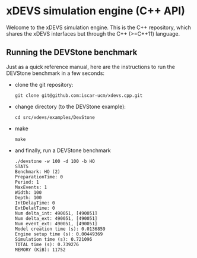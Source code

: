 * xDEVS simulation engine (C++ API)

Welcome to the xDEVS simulation engine. This is the C++ repository, which shares the xDEVS interfaces but through the C++ (>=C++11) language.

** Running the DEVStone benchmark
   
Just as a quick reference manual, here are the instructions to run the DEVStone benchmark in a few seconds:

- clone the git repository:

  #+BEGIN_SRC shell
    git clone git@github.com:iscar-ucm/xdevs.cpp.git
  #+END_SRC

- change directory (to the DEVStone example):

  #+BEGIN_SRC shell
    cd src/xdevs/examples/DevStone 
  #+END_SRC

- make

  #+BEGIN_SRC shell
    make
  #+END_SRC

- and finally, run a DEVStone benchmark

  #+BEGIN_EXAMPLE
    ./devstone -w 100 -d 100 -b HO
    STATS
    Benchmark: HO (2)
    PreparationTime: 0
    Period: 1
    MaxEvents: 1
    Width: 100
    Depth: 100
    IntDelayTime: 0
    ExtDelatTime: 0
    Num delta_int: 490051, [490051]
    Num delta_ext: 490051, [490051]
    Num event_ext: 490051, [490051]
    Model creation time (s): 0.0136859
    Engine setup time (s): 0.00449369
    Simulation time (s): 0.721096
    TOTAL time (s): 0.739276
    MEMORY (KiB): 11752
  #+END_EXAMPLE
